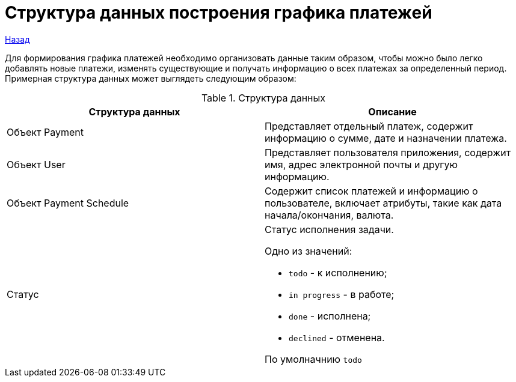 = Структура данных построения графика платежей

xref:../index.adoc[Назад]

Для формирования графика платежей необходимо организовать данные таким образом,
 чтобы можно было легко добавлять новые платежи,
 изменять существующие и получать информацию о всех платежах за определенный период.
Примерная структура данных может выглядеть следующим образом:


.Структура данных
|===
|*Структура данных*  |*Описание*

|Объект Payment
|Представляет отдельный платеж, содержит информацию о сумме, дате и назначении платежа.

|Объект User
|Представляет пользователя приложения, содержит имя, адрес электронной почты и другую информацию.

|Объект Payment Schedule
|Содержит список платежей и информацию о пользователе, включает атрибуты, такие как дата начала/окончания, валюта.

|Статус
a|Статус исполнения задачи.

Одно из значений:

* `todo` - к исполнению;
* `in progress` - в работе;
* `done` - исполнена;
* `declined` - отменена.

По умолначнию `todo`
|===